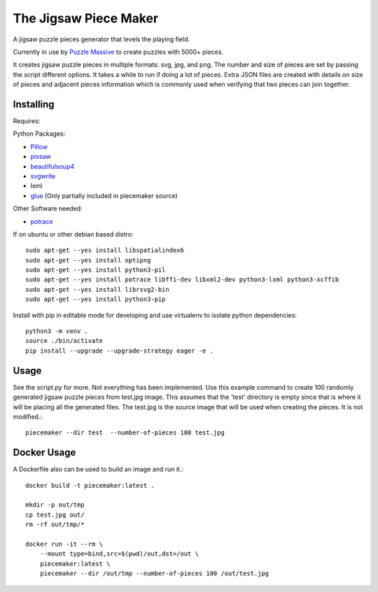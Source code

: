 The Jigsaw Piece Maker
======================

A jigsaw puzzle pieces generator that levels the playing field.

Currently in use by `Puzzle Massive <http://puzzle.massive.xyz>`_ to create
puzzles with 5000+ pieces.

It creates jigsaw puzzle pieces in multiple formats: svg, jpg, and png.  The
number and size of pieces are set by passing the script different options.  It
takes a while to run if doing a lot of pieces.  Extra JSON files are created
with details on size of pieces and adjacent pieces information which is commonly
used when verifying that two pieces can join together.


Installing
----------

Requires:

Python Packages:

* `Pillow <http://github.com/python-imaging/Pillow>`_
* `pixsaw <http://github.com/jkenlooper/pixsaw>`_
* `beautifulsoup4 <http://www.crummy.com/software/BeautifulSoup/bs4/>`_
* `svgwrite <https://pypi.python.org/pypi/svgwrite>`_
* lxml
* `glue <https://github.com/jorgebastida/glue>`_ (Only partially included in
  piecemaker source)

Other Software needed:

* `potrace <http://potrace.sourceforge.net/>`_

If on ubuntu or other debian based distro::

    sudo apt-get --yes install libspatialindex6
    sudo apt-get --yes install optipng
    sudo apt-get --yes install python3-pil
    sudo apt-get --yes install potrace libffi-dev libxml2-dev python3-lxml python3-xcffib
    sudo apt-get --yes install librsvg2-bin
    sudo apt-get --yes install python3-pip


Install with pip in editable mode for developing and use virtualenv to isolate
python dependencies::

    python3 -m venv .
    source ./bin/activate
    pip install --upgrade --upgrade-strategy eager -e .


Usage
-----

See the script.py for more.  Not everything has been implemented. Use this
example command to create 100 randomly generated jigsaw puzzle pieces from
test.jpg image. This assumes that the 'test' directory is empty since that is
where it will be placing all the generated files.  The test.jpg is the source
image that will be used when creating the pieces.  It is not modified.::

    piecemaker --dir test  --number-of-pieces 100 test.jpg


Docker Usage
------------

A Dockerfile also can be used to build an image and run it.::

    docker build -t piecemaker:latest .

    mkdir -p out/tmp
    cp test.jpg out/
    rm -rf out/tmp/*

    docker run -it --rm \
        --mount type=bind,src=$(pwd)/out,dst=/out \
        piecemaker:latest \
        piecemaker --dir /out/tmp --number-of-pieces 100 /out/test.jpg

